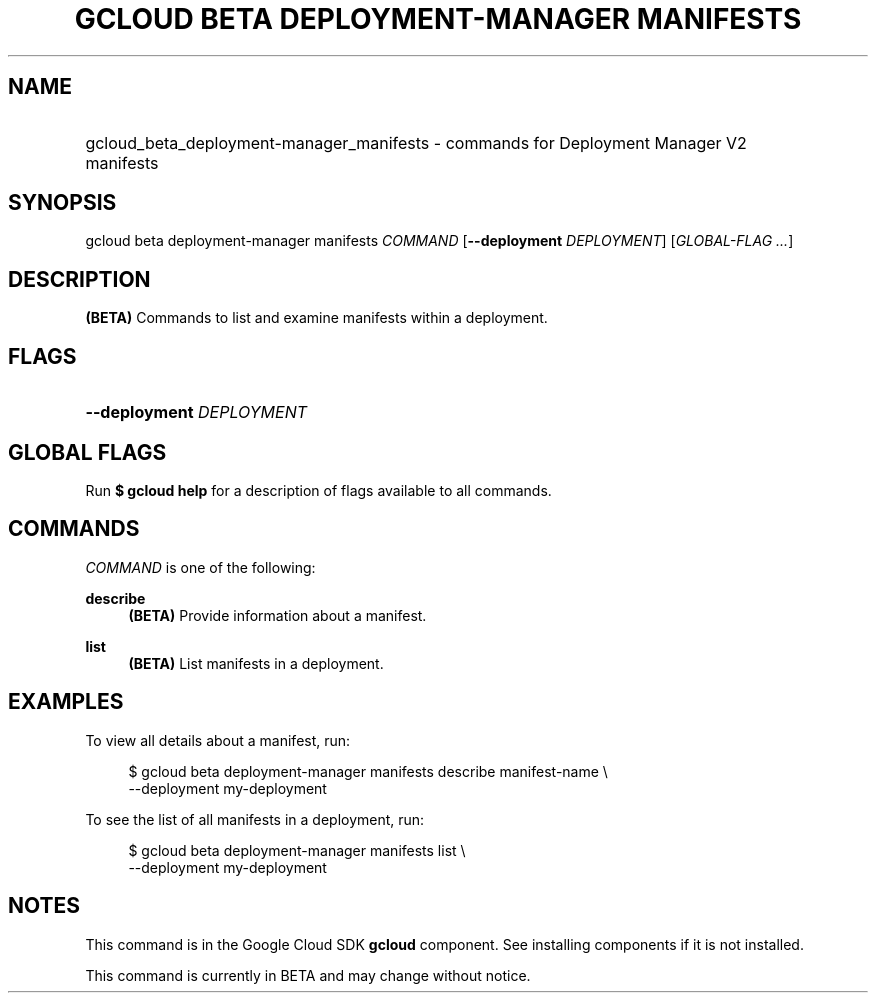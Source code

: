 .TH "GCLOUD BETA DEPLOYMENT-MANAGER MANIFESTS" "1" "" "" ""
.ie \n(.g .ds Aq \(aq
.el       .ds Aq '
.nh
.ad l
.SH "NAME"
.HP
gcloud_beta_deployment-manager_manifests \- commands for Deployment Manager V2 manifests
.SH "SYNOPSIS"
.sp
gcloud beta deployment\-manager manifests \fICOMMAND\fR [\fB\-\-deployment\fR \fIDEPLOYMENT\fR] [\fIGLOBAL\-FLAG \&...\fR]
.SH "DESCRIPTION"
.sp
\fB(BETA)\fR Commands to list and examine manifests within a deployment\&.
.SH "FLAGS"
.HP
\fB\-\-deployment\fR \fIDEPLOYMENT\fR
.RE
.SH "GLOBAL FLAGS"
.sp
Run \fB$ \fR\fBgcloud\fR\fB help\fR for a description of flags available to all commands\&.
.SH "COMMANDS"
.sp
\fICOMMAND\fR is one of the following:
.PP
\fBdescribe\fR
.RS 4
\fB(BETA)\fR
Provide information about a manifest\&.
.RE
.PP
\fBlist\fR
.RS 4
\fB(BETA)\fR
List manifests in a deployment\&.
.RE
.SH "EXAMPLES"
.sp
To view all details about a manifest, run:
.sp
.if n \{\
.RS 4
.\}
.nf
$ gcloud beta deployment\-manager manifests describe manifest\-name \e
    \-\-deployment my\-deployment
.fi
.if n \{\
.RE
.\}
.sp
To see the list of all manifests in a deployment, run:
.sp
.if n \{\
.RS 4
.\}
.nf
$ gcloud beta deployment\-manager manifests list \e
    \-\-deployment my\-deployment
.fi
.if n \{\
.RE
.\}
.SH "NOTES"
.sp
This command is in the Google Cloud SDK \fBgcloud\fR component\&. See installing components if it is not installed\&.
.sp
This command is currently in BETA and may change without notice\&.
